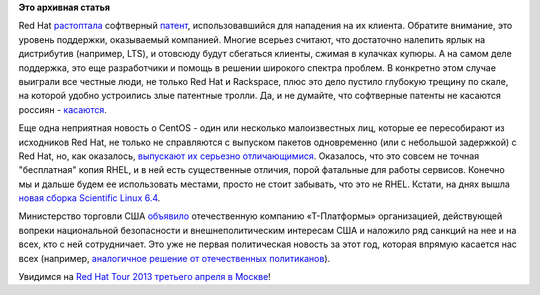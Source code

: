 .. title: Короткие новости
.. slug: Короткие-новости-4
.. date: 2013-03-30 15:29:11
.. tags: redhat, патенты, legal, rackspace, centos, санкции
.. category:
.. link:
.. description:
.. type: text
.. author: Peter Lemenkov

**Это архивная статья**


Red Hat
`растоптала <http://www.rackspace.com/blog/mathematics-cannot-be-patented-case-dismissed/>`__
софтверный `патент <http://www.google.com/patents/US5892697>`__,
использовавшийся для нападения на их клиента. Обратите внимание, это
уровень поддержки, оказываемый компанией. Многие всерьез считают, что
достаточно налепить ярлык на дистрибутив (например, LTS), и отовсюду
будут сбегаться клиенты, сжимая в кулачках купюры. А на самом деле
поддержка, это еще разработчики и помощь в решении широкого спектра
проблем. В конкретно этом случае выиграли все честные люди, не только
Red Hat и Rackspace, плюс это дело пустило глубокую трещину по скале, на
которой удобно устроились злые патентные тролли. Да, и не думайте, что
софтверные патенты не касаются россиян -
`касаются <http://roem.ru/2013/03/19/addednews67015/>`__.

Еще одна неприятная новость о CentOS - один или несколько малоизвестных
лиц, которые ее пересобирают из исходников Red Hat, не только не
справляются с выпуском пакетов одновременно (или с небольшой задержкой)
с Red Hat, но, как оказалось, `выпускают их серьезно
отличающимися <http://crunchtools.com/centos-post-mortem-analysis/>`__.
Оказалось, что это совсем не точная "бесплатная" копия RHEL, и в ней
есть существенные отличия, порой фатальные для работы сервисов. Конечно
мы и дальше будем ее использовать местами, просто не стоит забывать, что
это не RHEL. Кстати, на днях вышла `новая сборка Scientific Linux
6.4 <https://www.scientificlinux.org/news/sl6.4>`__.

Министерство торговли США
`объявило <http://www.gpo.gov/fdsys/pkg/FR-2013-03-08/html/2013-05387.htm>`__
отечественную компанию «Т-Платформы» организацией, действующей вопреки
национальной безопасности и внешнеполитическим интересам США и наложило
ряд санкций на нее и на всех, кто с ней сотрудничает. Это уже не первая
политическая новость за этот год, которая впрямую касается нас всех
(например, `аналогичное решение от отечественных
политиканов </content/Вступил-в-силу-новый-закон-о-государственной-измене>`__).

.. image:: http://cdn.memegenerator.net/instances/400x/36831890.jpg
   :align: center

Увидимся на `Red Hat Tour 2013 третьего апреля в
Москве <https://plus.google.com/events/ce5va9rr0lna2fb35btlh1fjrk0>`__!

